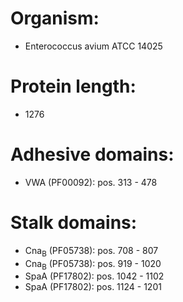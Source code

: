 * Organism:
- Enterococcus avium ATCC 14025
* Protein length:
- 1276
* Adhesive domains:
- VWA (PF00092): pos. 313 - 478
* Stalk domains:
- Cna_B (PF05738): pos. 708 - 807
- Cna_B (PF05738): pos. 919 - 1020
- SpaA (PF17802): pos. 1042 - 1102
- SpaA (PF17802): pos. 1124 - 1201

